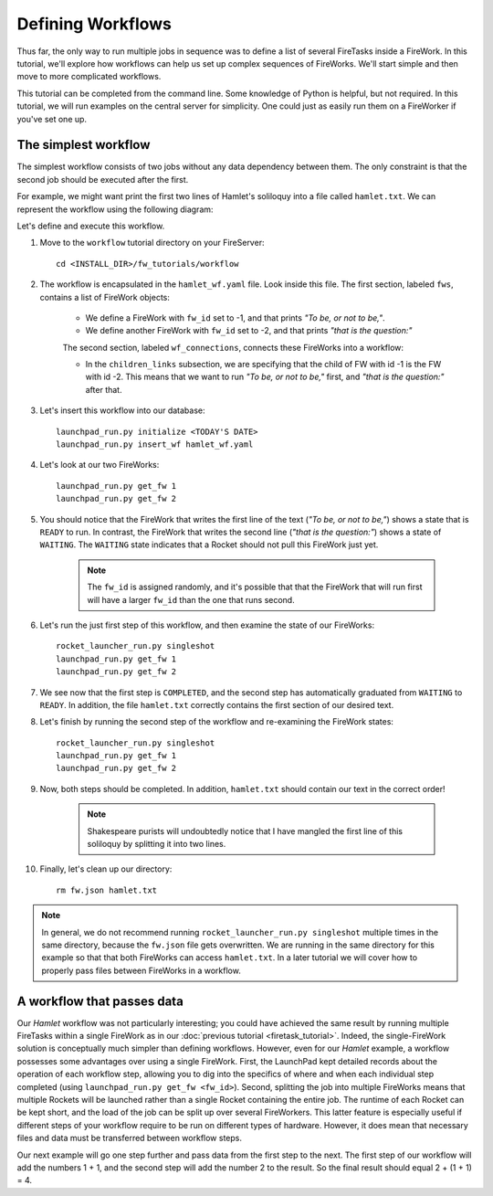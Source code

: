 ==================
Defining Workflows
==================

Thus far, the only way to run multiple jobs in sequence was to define a list of several FireTasks inside a FireWork. In this tutorial, we'll explore how workflows can help us set up complex sequences of FireWorks. We'll start simple and then move to more complicated workflows.

This tutorial can be completed from the command line. Some knowledge of Python is helpful, but not required. In this tutorial, we will run examples on the central server for simplicity. One could just as easily run them on a FireWorker if you've set one up.


The simplest workflow
=====================

The simplest workflow consists of two jobs without any data dependency between them. The only constraint is that the second job should be executed after the first.

For example, we might want print the first two lines of Hamlet's soliloquy into a file called ``hamlet.txt``. We can represent the workflow using the following diagram:

.. image:: _static/hamlet_wf.png
   :width: 200px
   :align: center
   :alt: FireWorks

Let's define and execute this workflow.

1. Move to the ``workflow`` tutorial directory on your FireServer::

    cd <INSTALL_DIR>/fw_tutorials/workflow

#. The workflow is encapsulated in the ``hamlet_wf.yaml`` file. Look inside this file. The first section, labeled ``fws``, contains a list of FireWork objects:

    * We define a FireWork with ``fw_id`` set to -1, and that prints *"To be, or not to be,"*.
    * We define another FireWork with ``fw_id`` set to -2, and that prints *"that is the question:"*

    The second section, labeled ``wf_connections``, connects these FireWorks into a workflow:

    * In the ``children_links`` subsection, we are specifying that the child of FW with id -1 is the FW with id -2. This means that we want to run *"To be, or not to be,"* first, and *"that is the question:"* after that.

#. Let's insert this workflow into our database::

    launchpad_run.py initialize <TODAY'S DATE>
    launchpad_run.py insert_wf hamlet_wf.yaml

#. Let's look at our two FireWorks::

    launchpad_run.py get_fw 1
    launchpad_run.py get_fw 2

#. You should notice that the FireWork that writes the first line of the text (*"To be, or not to be,"*) shows a state that is ``READY`` to run. In contrast, the FireWork that writes the second line (*"that is the question:"*) shows a state of ``WAITING``. The ``WAITING`` state indicates that a Rocket should not pull this FireWork just yet.

    .. note:: The ``fw_id`` is assigned randomly, and it's possible that that the FireWork that will run first will have a larger ``fw_id`` than the one that runs second.

#. Let's run the just first step of this workflow, and then examine the state of our FireWorks::

    rocket_launcher_run.py singleshot
    launchpad_run.py get_fw 1
    launchpad_run.py get_fw 2

#. We see now that the first step is ``COMPLETED``, and the second step has automatically graduated from ``WAITING`` to ``READY``. In addition, the file ``hamlet.txt`` correctly contains the first section of our desired text.

#. Let's finish by running the second step of the workflow and re-examining the FireWork states::

    rocket_launcher_run.py singleshot
    launchpad_run.py get_fw 1
    launchpad_run.py get_fw 2

#. Now, both steps should be completed. In addition, ``hamlet.txt`` should contain our text in the correct order!

    .. note:: Shakespeare purists will undoubtedly notice that I have mangled the first line of this soliloquy by splitting it into two lines.

#. Finally, let's clean up our directory::

    rm fw.json hamlet.txt

.. note:: In general, we do not recommend running ``rocket_launcher_run.py singleshot`` multiple times in the same directory, because the ``fw.json`` file gets overwritten. We are running in the same directory for this example so that that both FireWorks can access ``hamlet.txt``. In a later tutorial we will cover how to properly pass files between FireWorks in a workflow.

A workflow that passes data
===========================

Our *Hamlet* workflow was not particularly interesting; you could have achieved the same result by running multiple FireTasks within a single FireWork as in our :doc:`previous tutorial <firetask_tutorial>`. Indeed, the single-FireWork solution is conceptually much simpler than defining workflows. However, even for our *Hamlet* example, a workflow possesses some advantages over using a single FireWork. First, the LaunchPad kept detailed records about the operation of each workflow step, allowing you to dig into the specifics of where and when each individual step completed (using ``launchpad_run.py get_fw <fw_id>``). Second, splitting the job into multiple FireWorks means that multiple Rockets will be launched rather than a single Rocket containing the entire job. The runtime of each Rocket can be kept short, and the load of the job can be split up over several FireWorkers. This latter feature is especially useful if different steps of your workflow require to be run on different types of hardware. However, it does mean that necessary files and data must be transferred between workflow steps.

Our next example will go one step further and pass data from the first step to the next. The first step of our workflow will add the numbers 1 + 1, and the second step will add the number 2 to the result. So the final result should equal 2 + (1 + 1) = 4.
